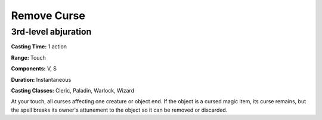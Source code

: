 
.. _srd:remove-curse:

Remove Curse
-------------------------------------------------------------

3rd-level abjuration
^^^^^^^^^^^^^^^^^^^^

**Casting Time:** 1 action

**Range:** Touch

**Components:** V, S

**Duration:** Instantaneous

**Casting Classes:** Cleric, Paladin, Warlock, Wizard

At your touch, all curses affecting one creature or object end. If the
object is a cursed magic item, its curse remains, but the spell breaks
its owner's attunement to the object so it can be removed or discarded.
